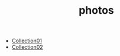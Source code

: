 #+HUGO_BASE_DIR: ../
#+HUGO_SERCTION: ./
#+TITLE: photos

  - [[https://www.google.com][Collection01]]
  - [[https://www.google.com][Collection02]]
